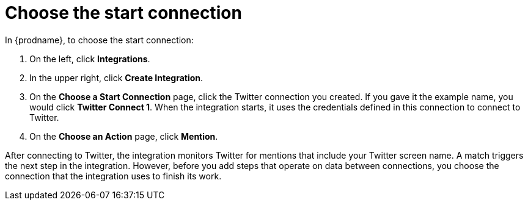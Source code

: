 [id='t2sf-choose-start-connection']
= Choose the start connection

In {prodname}, to choose the start connection:

. On the left, click *Integrations*.
. In the upper right, click *Create Integration*.
. On the *Choose a Start Connection* page, click the Twitter connection
you created. If you gave it the example name, you would
click *Twitter Connect 1*.
When the integration starts, it uses the credentials defined in
this connection to connect to Twitter.
. On the *Choose an Action* page, click *Mention*.

After
connecting to Twitter, the integration monitors Twitter for mentions
that include your Twitter screen name. A match triggers the
next step in the integration. However, before you add steps that operate
on data between connections,
you choose the connection that the integration uses to finish its work.
